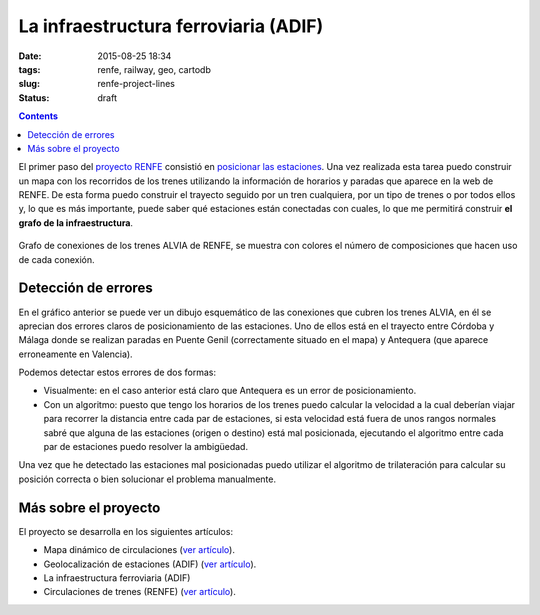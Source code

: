 La infraestructura ferroviaria (ADIF)
=====================================

:date: 2015-08-25 18:34
:tags: renfe, railway, geo, cartodb
:slug: renfe-project-lines
:status: draft

.. contents::

El primer paso del `proyecto RENFE`_ consistió en
`posicionar las estaciones <{filename}/Projects/renfe_project_stations.rst>`__. Una vez realizada esta tarea
puedo construir un mapa con los recorridos de los trenes utilizando la información de horarios y paradas que
aparece en la web de RENFE. De esta forma puedo construir el trayecto seguido por un tren cualquiera, por un
tipo de trenes o por todos ellos y, lo que es más importante, puede saber qué estaciones están conectadas
con cuales, lo que me permitirá construir **el grafo de la infraestructura**.

.. _proyecto RENFE: {filename}/Projects/renfe_project.rst

.. figure:: {filename}/images/renfe-lines-alvia-with-errors.png
   :align: center
   :alt: Mapa de conexiones de los trenes ALVIA de RENFE

   Grafo de conexiones de los trenes ALVIA de RENFE, se muestra con colores el número de composiciones
   que hacen uso de cada conexión.


Detección de errores
--------------------
En el gráfico anterior se puede ver un dibujo esquemático de las conexiones que cubren los trenes ALVIA,
en él se aprecian dos errores claros de posicionamiento de las estaciones. Uno de ellos está en el trayecto
entre Córdoba y Málaga donde se realizan paradas en Puente Genil (correctamente situado en el mapa)
y Antequera (que aparece erroneamente en Valencia).

Podemos detectar estos errores de dos formas:

* Visualmente: en el caso anterior está claro que Antequera es un error de posicionamiento.
* Con un algoritmo: puesto que tengo los horarios de los trenes puedo calcular la velocidad a la
  cual deberían viajar para recorrer la distancia entre cada par de estaciones, si esta velocidad
  está fuera de unos rangos normales sabré que alguna de las estaciones (origen o destino) está
  mal posicionada, ejecutando el algoritmo entre cada par de estaciones puedo resolver la ambigüedad.

Una vez que he detectado las estaciones mal posicionadas puedo utilizar el algoritmo de trilateración
para calcular su posición correcta o bien solucionar el problema manualmente.


Más sobre el proyecto
---------------------
El proyecto se desarrolla en los siguientes artículos:

* Mapa dinámico de circulaciones (`ver artículo <{filename}/Projects/renfe_project.rst>`__).
* Geolocalización de estaciones (ADIF) (`ver artículo <{filename}/Projects/renfe_project_stations.rst>`__).
* La infraestructura ferroviaria (ADIF)
* Circulaciones de trenes (RENFE) (`ver artículo <{filename}/Projects/renfe_project_trains.rst>`__).